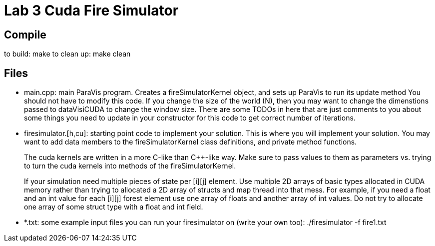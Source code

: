 = Lab 3 Cuda Fire Simulator

== Compile

to build:  make
to clean up: make clean

== Files

  * main.cpp: main ParaVis program.  Creates a fireSimulatorKernel object,
    and sets up ParaVis to run its update method
    You should not have to modify this code.  If you change the size of
    the world (N), then you may want to change the dimenstions passed
    to dataVisiCUDA to change the window size.  There are some TODOs in
    here that are just comments to you about some things you need to
    update in your constructor for this code to get correct number of
    iterations.


  * firesimulator.[h,cu]:  starting point code to implement your solution.
    This is where you will implement your solution.  You may want to
    add data members to the fireSimulatorKernel class definitions, and
    private method functions.
+
The cuda kernels are written in a more C-like than {cpp}-like way.
    Make sure to pass values to them as parameters vs. trying to turn
    the cuda kernels into methods of the fireSimulatorKernel.
+
If your simulation need multiple pieces of state per [i][j] element.
    Use multiple 2D arrays of basic types allocated in CUDA memory rather
    than trying to allocated a 2D array of structs and map thread into
    that mess.  For example, if you need a float and an int value for
    each [i][j] forest element use one array of floats and another array
    of int values. Do not try to allocate one array of some struct type
    with a float and int field.

  * *.txt: some example input files you can run your firesimulator
    on (write your own too):  ./firesimulator -f fire1.txt
